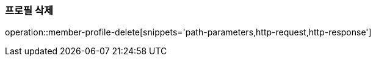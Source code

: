 [[member-profile-delete]]
=== 프로필 삭제

operation::member-profile-delete[snippets='path-parameters,http-request,http-response']
